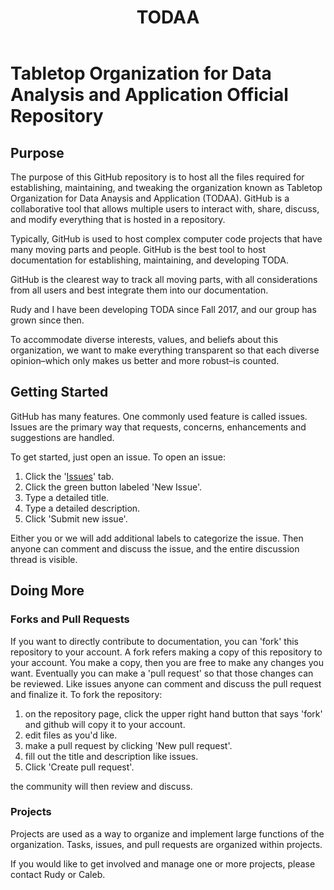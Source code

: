 #+TITLE: TODAA
* Tabletop Organization for Data Analysis and Application Official Repository
** Purpose 

The purpose of this GitHub repository is to host all the files required for establishing, maintaining, and tweaking the organization known as
Tabletop Organization for Data Anaysis and Application (TODAA). 
GitHub is a collaborative tool that allows multiple users to interact with, share, discuss, and modify everything that is hosted in a repository.
  
Typically, GitHub is used to host complex computer code projects that have many moving parts and people. 
GitHub is the best tool to host documentation for establishing, maintaining, and developing TODA.

GitHub is the clearest way to track all moving parts, with all considerations from all users and best integrate them into our documentation.

Rudy and I have been developing TODA since Fall 2017, and our group has grown since then.

To accommodate diverse interests, values, and beliefs about this organization, we want to make everything transparent so that each diverse opinion--which only makes us better and more robust--is counted.

** Getting Started

GitHub has many features.
One commonly used feature is called issues.
Issues are the primary way that requests, concerns, enhancements and suggestions are handled.

To get started, just open an issue.  To open an issue:

1. Click the '[[https://github.com/calebjpicker/TODA/issues][Issues]]' tab.  
2. Click the green button labeled 'New Issue'.
3. Type a detailed title.
4. Type a detailed description.
5. Click 'Submit new issue'.

Either you or we will add additional labels to categorize the issue.
Then anyone can comment and discuss the issue, and the entire discussion thread is visible.

** Doing More
*** Forks and Pull Requests
If you want to directly contribute to documentation, you can 'fork' this repository to your account.
A fork refers making a copy of this repository to your account.
You make a copy, then you are free to make any changes you want.
Eventually you can make a 'pull request' so that those changes can be reviewed.
Like issues anyone can comment and discuss the pull request and finalize it.
To fork the repository:

1. on the repository page, click the upper right hand button that says 'fork' and github will copy it to your account.
2. edit files as you'd like.
3. make a pull request by clicking 'New pull request'.
4. fill out the title and description like issues.
5. Click 'Create pull request'.

the community will then review and discuss.

*** Projects
Projects are used as a way to organize and implement large functions of the organization. Tasks, issues, and pull requests are organized within projects.

If you would like to get involved and manage one or more projects, please contact Rudy or Caleb.
